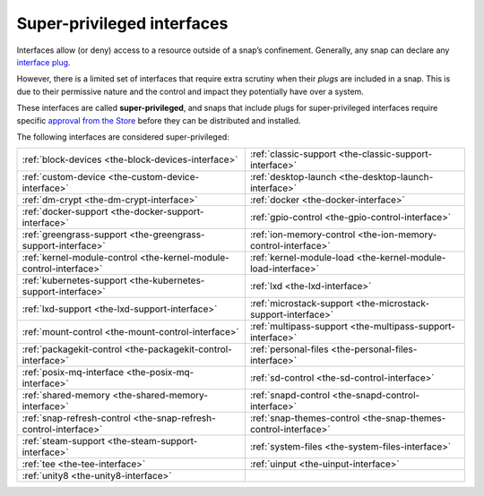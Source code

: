 .. 34740.md

.. _super-privileged-interfaces:

Super-privileged interfaces
===========================

Interfaces allow (or deny) access to a resource outside of a snap’s confinement. Generally, any snap can declare any `interface plug <interface-management.md#super-privileged-interfaces-heading--slots-plugs>`__.

However, there is a limited set of interfaces that require extra scrutiny when their *plugs* are included in a snap. This is due to their permissive nature and the control and impact they potentially have over a system.

These interfaces are called **super-privileged**, and snaps that include plugs for super-privileged interfaces require specific `approval from the Store <https://snapcraft.io/docs/process-for-aliases-auto-connections-and-tracks>`__ before they can be distributed and installed.

The following interfaces are considered super-privileged:

.. list-table::
   :header-rows: 0

   * - :ref:`block-devices <the-block-devices-interface>`
     - :ref:`classic-support <the-classic-support-interface>`
   * - :ref:`custom-device <the-custom-device-interface>`
     - :ref:`desktop-launch <the-desktop-launch-interface>`
   * - :ref:`dm-crypt <the-dm-crypt-interface>`
     - :ref:`docker <the-docker-interface>`
   * - :ref:`docker-support <the-docker-support-interface>`
     - :ref:`gpio-control <the-gpio-control-interface>`
   * - :ref:`greengrass-support <the-greengrass-support-interface>`
     - :ref:`ion-memory-control <the-ion-memory-control-interface>`
   * - :ref:`kernel-module-control <the-kernel-module-control-interface>`
     - :ref:`kernel-module-load <the-kernel-module-load-interface>`
   * - :ref:`kubernetes-support <the-kubernetes-support-interface>`
     - :ref:`lxd <the-lxd-interface>`
   * - :ref:`lxd-support <the-lxd-support-interface>`
     - :ref:`microstack-support <the-microstack-support-interface>`
   * - :ref:`mount-control <the-mount-control-interface>`
     - :ref:`multipass-support <the-multipass-support-interface>`
   * - :ref:`packagekit-control <the-packagekit-control-interface>`
     - :ref:`personal-files <the-personal-files-interface>`
   * - :ref:`posix-mq-interface <the-posix-mq-interface>`
     - :ref:`sd-control <the-sd-control-interface>`
   * - :ref:`shared-memory <the-shared-memory-interface>`
     - :ref:`snapd-control <the-snapd-control-interface>`
   * - :ref:`snap-refresh-control <the-snap-refresh-control-interface>`
     - :ref:`snap-themes-control <the-snap-themes-control-interface>`
   * - :ref:`steam-support <the-steam-support-interface>`
     - :ref:`system-files <the-system-files-interface>`
   * - :ref:`tee <the-tee-interface>`
     - :ref:`uinput <the-uinput-interface>`
   * - :ref:`unity8 <the-unity8-interface>`
     -
